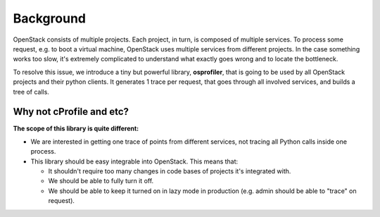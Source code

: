 ==========
Background
==========

OpenStack consists of multiple projects. Each project, in turn, is composed of
multiple services. To process some request, e.g. to boot a virtual machine,
OpenStack uses multiple services from different projects. In the case something
works too slow, it's extremely complicated to understand what exactly goes
wrong and to locate the bottleneck.

To resolve this issue, we introduce a tiny but powerful library,
**osprofiler**, that is going to be used by all OpenStack projects and their
python clients. It generates 1 trace per request, that goes through
all involved services, and builds a tree of calls.

Why not cProfile and etc?
-------------------------

**The scope of this library is quite different:**

* We are interested in getting one trace of points from different services,
  not tracing all Python calls inside one process.

* This library should be easy integrable into OpenStack. This means that:

  * It shouldn't require too many changes in code bases of projects it's
    integrated with.

  * We should be able to fully turn it off.

  * We should be able to keep it turned on in lazy mode in production
    (e.g. admin should be able to "trace" on request).
